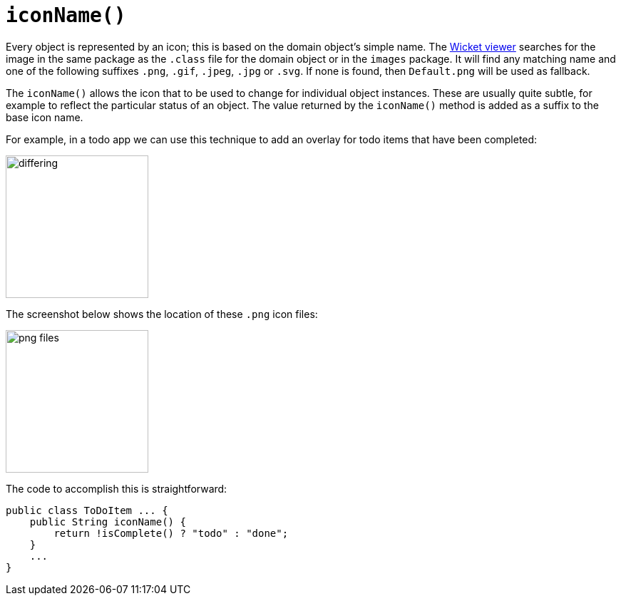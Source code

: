 [[iconName]]
= `iconName()`

:Notice: Licensed to the Apache Software Foundation (ASF) under one or more contributor license agreements. See the NOTICE file distributed with this work for additional information regarding copyright ownership. The ASF licenses this file to you under the Apache License, Version 2.0 (the "License"); you may not use this file except in compliance with the License. You may obtain a copy of the License at. http://www.apache.org/licenses/LICENSE-2.0 . Unless required by applicable law or agreed to in writing, software distributed under the License is distributed on an "AS IS" BASIS, WITHOUT WARRANTIES OR  CONDITIONS OF ANY KIND, either express or implied. See the License for the specific language governing permissions and limitations under the License.


Every object is represented by an icon; this is based on the domain object's simple name.
The xref:vw:ROOT:about.adoc[Wicket viewer] searches for the image in the same package as the `.class` file for the domain object or in the `images` package.
It will find any matching name and one of the following suffixes `.png`, `.gif`, `.jpeg`, `.jpg` or `.svg`.
If none is found, then `Default.png` will be used as fallback.

The `iconName()` allows the icon that to be used to change for individual object instances.
These are usually quite subtle, for example to reflect the particular status of an object.
The value returned by the `iconName()` method is added as a suffix to the base icon name.

For example, in a todo app we can use this technique to add an overlay for todo items that have been completed:

image::reference-methods/reserved/iconName/differing.png[width="200px"]



The screenshot below shows the location of these `.png` icon files:

image::reference-methods/reserved/iconName/png-files.png[width="200px"]



The code to accomplish this is straightforward:

[source,java]
----
public class ToDoItem ... {
    public String iconName() {
        return !isComplete() ? "todo" : "done";
    }
    ...
}
----

